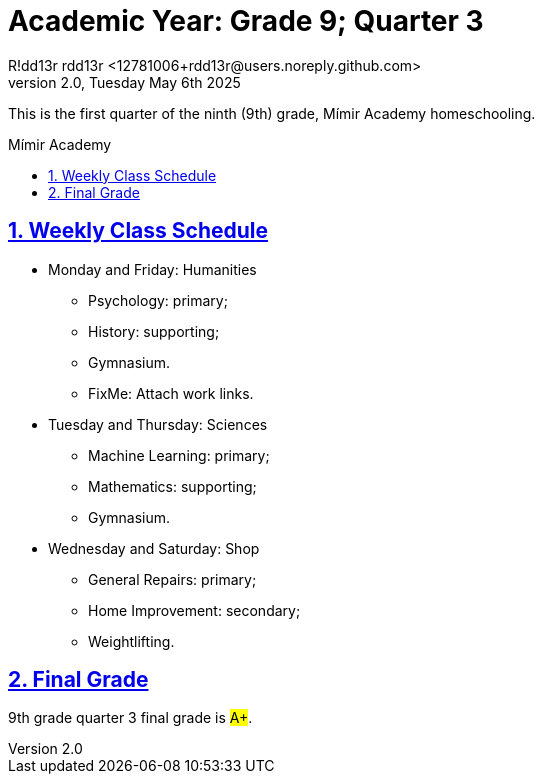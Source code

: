= Academic Year: Grade 9; Quarter 3
R!dd13r rdd13r <12781006+rdd13r@users.noreply.github.com>
v2.0, Tuesday May 6th 2025
:description: First Quarter of Mímir Academy homeschooling.
:sectnums:
:sectanchors:
:sectlinks:
:icons: font
:tip-caption: 💡️
:note-caption: ℹ️
:important-caption: ❗
:caution-caption: 🔥
:warning-caption: ⚠️
:toc: preamble
:toclevels: 2
:toc-title: Mímir Academy
:keywords: Mímir Academy 2025 Q3
:imagesdir: ./assets/img
ifdef::env-name[:relfilesuffix: .adoc]

This is the first quarter of the ninth (9th) grade, Mímir Academy homeschooling.

== Weekly Class Schedule

* Monday and Friday: Humanities
** Psychology: primary;
** History: supporting;
** Gymnasium.
** FixMe: Attach work links.
* Tuesday and Thursday: Sciences
** Machine Learning: primary;
** Mathematics: supporting;
** Gymnasium.
* Wednesday and Saturday: Shop
** General Repairs: primary;
** Home Improvement: secondary;
** Weightlifting.

== Final Grade

9th grade quarter 3 final grade is #A+#.